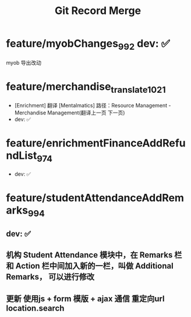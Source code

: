 #+TITLE: Git Record Merge

* feature/myobChanges_992  			dev: ✅
myob 导出改动
* feature/merchandise_translate_1021
- [Enrichment] 翻译 [Mentalmatics] 路径：Resource Management - Merchandise Management(翻译上一页 下一页)
- dev: ✅
* feature/enrichmentFinanceAddRefundList_974
- dev: ✅
* feature/studentAttendanceAddRemarks_994 
** dev: ✅
** 机构 Student Attendance 模块中，在 Remarks 栏和 Action 栏中间加入新的一栏，叫做 Additional Remarks， 可以进行修改
** 更新 使用js + form 模版 + ajax 通信  重定向url  location.search

